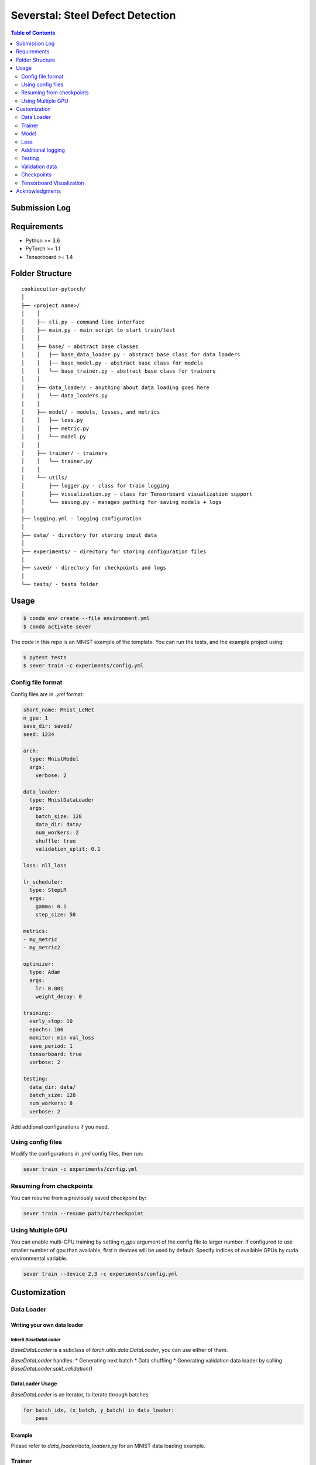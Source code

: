 =================================
Severstal: Steel Defect Detection
=================================

.. contents:: Table of Contents
   :depth: 2

Submission Log
==============

+--------+---------+-------+------------+-----------+------+-------------------+--------+-------------------------------------+
| Score  |  Dice   | Model |   Loss     | Optimizer |  LR  |     Scheduler     | Epochs |            Notes                    |
+========+=========+=======+============+===========+======+===================+========+=====================================+
| .87975 |         |  B4   |    BCE     |   RAdam   | 1e-3 |        Step       |    2   | First sub.                          |
+--------+---------+-------+------------+-----------+------+-------------------+--------+-------------------------------------+
| .86438 |         |  B5   |    BCE     |   RAdam   | 1e-3 | .5 @ 2, 10, 20    |   12   | Removed no-defect imgs              |
+--------+---------+-------+------------+-----------+------+-------------------+--------+-------------------------------------+
| .83393 |         |  B5   | Soft Dice  |   RAdam   | 1e-3 | .5 @ 2, 10, 20    |   5    | No defect imgs                      |
+--------+---------+-------+------------+-----------+------+-------------------+--------+-------------------------------------+
| .83079 |         |  B2   | Soft Dice  |   RAdam   | 5e-4 | .1 @ 2, 10, 20    |   30   | Incl. no defect. Grayscale          |
+--------+---------+-------+------------+-----------+------+-------------------+--------+-------------------------------------+
| .88803 |         |  B2   | BCE + Dice |   RAdam   | 5e-4 | .1 @ 2, 10, 20    |   20   | Good loss function!                 |
+--------+---------+-------+------------+-----------+------+-------------------+--------+-------------------------------------+
| .88239 |         |  B2   | BCE + Dice |   RAdam   | 5e-4 | .1 @ 2, 10, 20    |   20   | min_sizes = 1500, 2000, 3500, 3500  |
+--------+---------+-------+------------+-----------+------+-------------------+--------+-------------------------------------+
| .88239 |         |  B2   | BCE + Dice |   RAdam   | 5e-4 | .1 @ 2, 10, 20    |   20   | min_sizes = 1100, 1250, 2800, 3500  |
+--------+---------+-------+------------+-----------+------+-------------------+--------+-------------------------------------+
| .89169 |  .9259  |  B2   | BCE + Dice |   RAdam   | 8e-4 | .1 @ 2, 10, 20    |   14   | min_sizes = 3500                    |
+--------+---------+-------+------------+-----------+------+-------------------+--------+-------------------------------------+
| .87641 |  .9134  |  B2   | BCE + Dice |   RAdam   | 1e-3 | .1 @ 2, 10, 20    |   13   |                    |
+--------+---------+-------+------------+-----------+------+-------------------+--------+-------------------------------------+


Requirements
============
* Python >= 3.6
* PyTorch >= 1.1
* Tensorboard >= 1.4

Folder Structure
================

::

  cookiecutter-pytorch/
  │
  ├── <project name>/
  │    │
  │    ├── cli.py - command line interface
  │    ├── main.py - main script to start train/test
  │    │
  │    ├── base/ - abstract base classes
  │    │   ├── base_data_loader.py - abstract base class for data loaders
  │    │   ├── base_model.py - abstract base class for models
  │    │   └── base_trainer.py - abstract base class for trainers
  │    │
  │    ├── data_loader/ - anything about data loading goes here
  │    │   └── data_loaders.py
  │    │
  │    ├── model/ - models, losses, and metrics
  │    │   ├── loss.py
  │    │   ├── metric.py
  │    │   └── model.py
  │    │
  │    ├── trainer/ - trainers
  │    │   └── trainer.py
  │    │
  │    └── utils/
  │        ├── logger.py - class for train logging
  │        ├── visualization.py - class for Tensorboard visualization support
  │        └── saving.py - manages pathing for saving models + logs
  │
  ├── logging.yml - logging configuration
  │
  ├── data/ - directory for storing input data
  │
  ├── experiments/ - directory for storing configuration files
  │
  ├── saved/ - directory for checkpoints and logs
  │
  └── tests/ - tests folder


Usage
=====

.. code-block:: bash

  $ conda env create --file environment.yml
  $ conda activate sever

The code in this repo is an MNIST example of the template. You can run the tests,
and the example project using:

.. code-block:: bash

  $ pytest tests
  $ sever train -c experiments/config.yml

Config file format
------------------
Config files are in `.yml` format:

.. code-block:: HTML

  short_name: Mnist_LeNet
  n_gpu: 1
  save_dir: saved/
  seed: 1234

  arch:
    type: MnistModel
    args:
      verbose: 2

  data_loader:
    type: MnistDataLoader
    args:
      batch_size: 128
      data_dir: data/
      num_workers: 2
      shuffle: true
      validation_split: 0.1

  loss: nll_loss

  lr_scheduler:
    type: StepLR
    args:
      gamma: 0.1
      step_size: 50

  metrics:
  - my_metric
  - my_metric2

  optimizer:
    type: Adam
    args:
      lr: 0.001
      weight_decay: 0

  training:
    early_stop: 10
    epochs: 100
    monitor: min val_loss
    save_period: 1
    tensorboard: true
    verbose: 2

  testing:
    data_dir: data/
    batch_size: 128
    num_workers: 8
    verbose: 2


Add addional configurations if you need.

Using config files
------------------
Modify the configurations in `.yml` config files, then run:

.. code-block:: shell

  sever train -c experiments/config.yml

Resuming from checkpoints
-------------------------
You can resume from a previously saved checkpoint by:

.. code-block:: shell

  sever train --resume path/to/checkpoint


Using Multiple GPU
------------------
You can enable multi-GPU training by setting `n_gpu` argument of the config file to larger number.
If configured to use smaller number of gpu than available, first n devices will be used by default.
Specify indices of available GPUs by cuda environmental variable.

.. code-block:: shell

  sever train --device 2,3 -c experiments/config.yml


Customization
=============

Data Loader
-----------

Writing your own data loader
~~~~~~~~~~~~~~~~~~~~~~~~~~~~

Inherit `BaseDataLoader`
^^^^^^^^^^^^^^^^^^^^^^^^
`BaseDataLoader` is a subclass of `torch.utils.data.DataLoader`, you can use either of them.

`BaseDataLoader` handles:
* Generating next batch
* Data shuffling
* Generating validation data loader by calling
`BaseDataLoader.split_validation()`

DataLoader Usage
~~~~~~~~~~~~~~~~
`BaseDataLoader` is an iterator, to iterate through batches:

.. code-block:: python

  for batch_idx, (x_batch, y_batch) in data_loader:
      pass

Example
~~~~~~~
Please refer to `data_loader/data_loaders.py` for an MNIST data loading example.

Trainer
-------

Writing your own trainer
~~~~~~~~~~~~~~~~~~~~~~~~

Inherit `BaseTrainer`
^^^^^^^^^^^^^^^^^^^^^

`BaseTrainer` handles:
1. Training process logging
2. Checkpoint saving
3. Checkpoint resuming
4. Reconfigurable performance monitoring for saving current best model, and early stop training.

  1. If config `monitor` is set to `max val_accuracy`, which means then the trainer will save a
      checkpoint `model_best.pth` when `validation accuracy` of epoch replaces current `maximum`.
  2. If config `early_stop` is set, training will be automatically terminated when model
      performance does not improve for given number of epochs. This feature can be turned off by
      passing 0 to the `early_stop` option, or just deleting the line of config.

Implementing abstract methods
^^^^^^^^^^^^^^^^^^^^^^^^^^^^^

You need to implement `_train_epoch()` for your training process, if you need validation then
you can implement `_valid_epoch()` as in `trainer/trainer.py`

Example
~~~~~~~
Please refer to `trainer/trainer.py` for MNIST training.

Model
-----

Writing your own model
~~~~~~~~~~~~~~~~~~~~~~

Inherit `BaseModel`
^^^^^^^^^^^^^^^^^^^
`BaseModel` handles:
  * Inherited from `torch.nn.Module`
  * `__str__`: Modify native `print` function to prints the number of trainable parameters.

Implementing abstract methods
^^^^^^^^^^^^^^^^^^^^^^^^^^^^^
Implement the foward pass method `forward()`

Example
~~~~~~~
Please refer to `model/model.py` for a LeNet example.

Loss
----
Custom loss functions can be implemented in 'model/loss.py'. Use them by changing the name given in
"loss" in config file, to corresponding name.

Metrics
~~~~~~~
Metric functions are located in `model/metric.py`.

You can monitor multiple metrics by providing a list in the configuration file, eg.

.. code-block:: HTML

  "metrics": ["my_metric", "my_metric2"]


Additional logging
------------------
If you have additional information to be logged, in `_train_epoch()` of your trainer class, merge
them with `log` as shown below before returning:

.. code-block:: python

  additional_log = {"gradient_norm": g, "sensitivity": s}
  log = {**log, **additional_log}
  return log

Testing
-------
You can test trained model by running `test.py` passing path to the trained checkpoint by `--resume`
argument.

Validation data
---------------
To split validation data from a data loader, call `BaseDataLoader.split_validation()`, it will
return a validation data loader, with the number of samples according to the specified ratio in your
config file.

**Note**: the `split_validation()` method will modify the original data loader
**Note**: `split_validation()` will return `None` if `"validation_split"` is set to `0`

Checkpoints
-----------
You can specify the name of the training session in config files:

.. code-block:: HTML

  "name": "MNIST_LeNet"


The checkpoints will be saved in `save_dir/name/timestamp/checkpoint_epoch_n`, with timestamp in
mmdd_HHMMSS format.

A copy of config file will be saved in the same folder.

**Note**: checkpoints contain:

.. code-block:: python

  {
    'arch': arch,
    'epoch': epoch,
    'state_dict': self.model.state_dict(),
    'optimizer': self.optimizer.state_dict(),
    'monitor_best': self.mnt_best,
    'config': self.config
  }


Tensorboard Visualization
--------------------------
This template supports `<https://pytorch.org/docs/stable/tensorboard.html>`_ visualization.

1. Run training

    Set `tensorboard` option in config file true.

2. Open tensorboard server

    Type `tensorboard --logdir saved/runs/` at the project root, then server will open at
    `http://localhost:6006`

By default, values of loss and metrics specified in config file, input images, and histogram of
model parameters will be logged. If you need more visualizations, use `add_scalar('tag', data)`,
`add_image('tag', image)`, etc in the `trainer._train_epoch` method. `add_something()` methods in
this template are basically wrappers for those of `tensorboard.SummaryWriter` module.

**Note**: You don't have to specify current steps, since `TensorboardWriter` class defined at
`logger/visualization.py` will track current steps.

Acknowledgments
===============
This template is inspired by

  1. `<https://github.com/victoresque/pytorch-template>`_
  2. `<https://github.com/daemonslayer/cookiecutter-pytorch>`_
